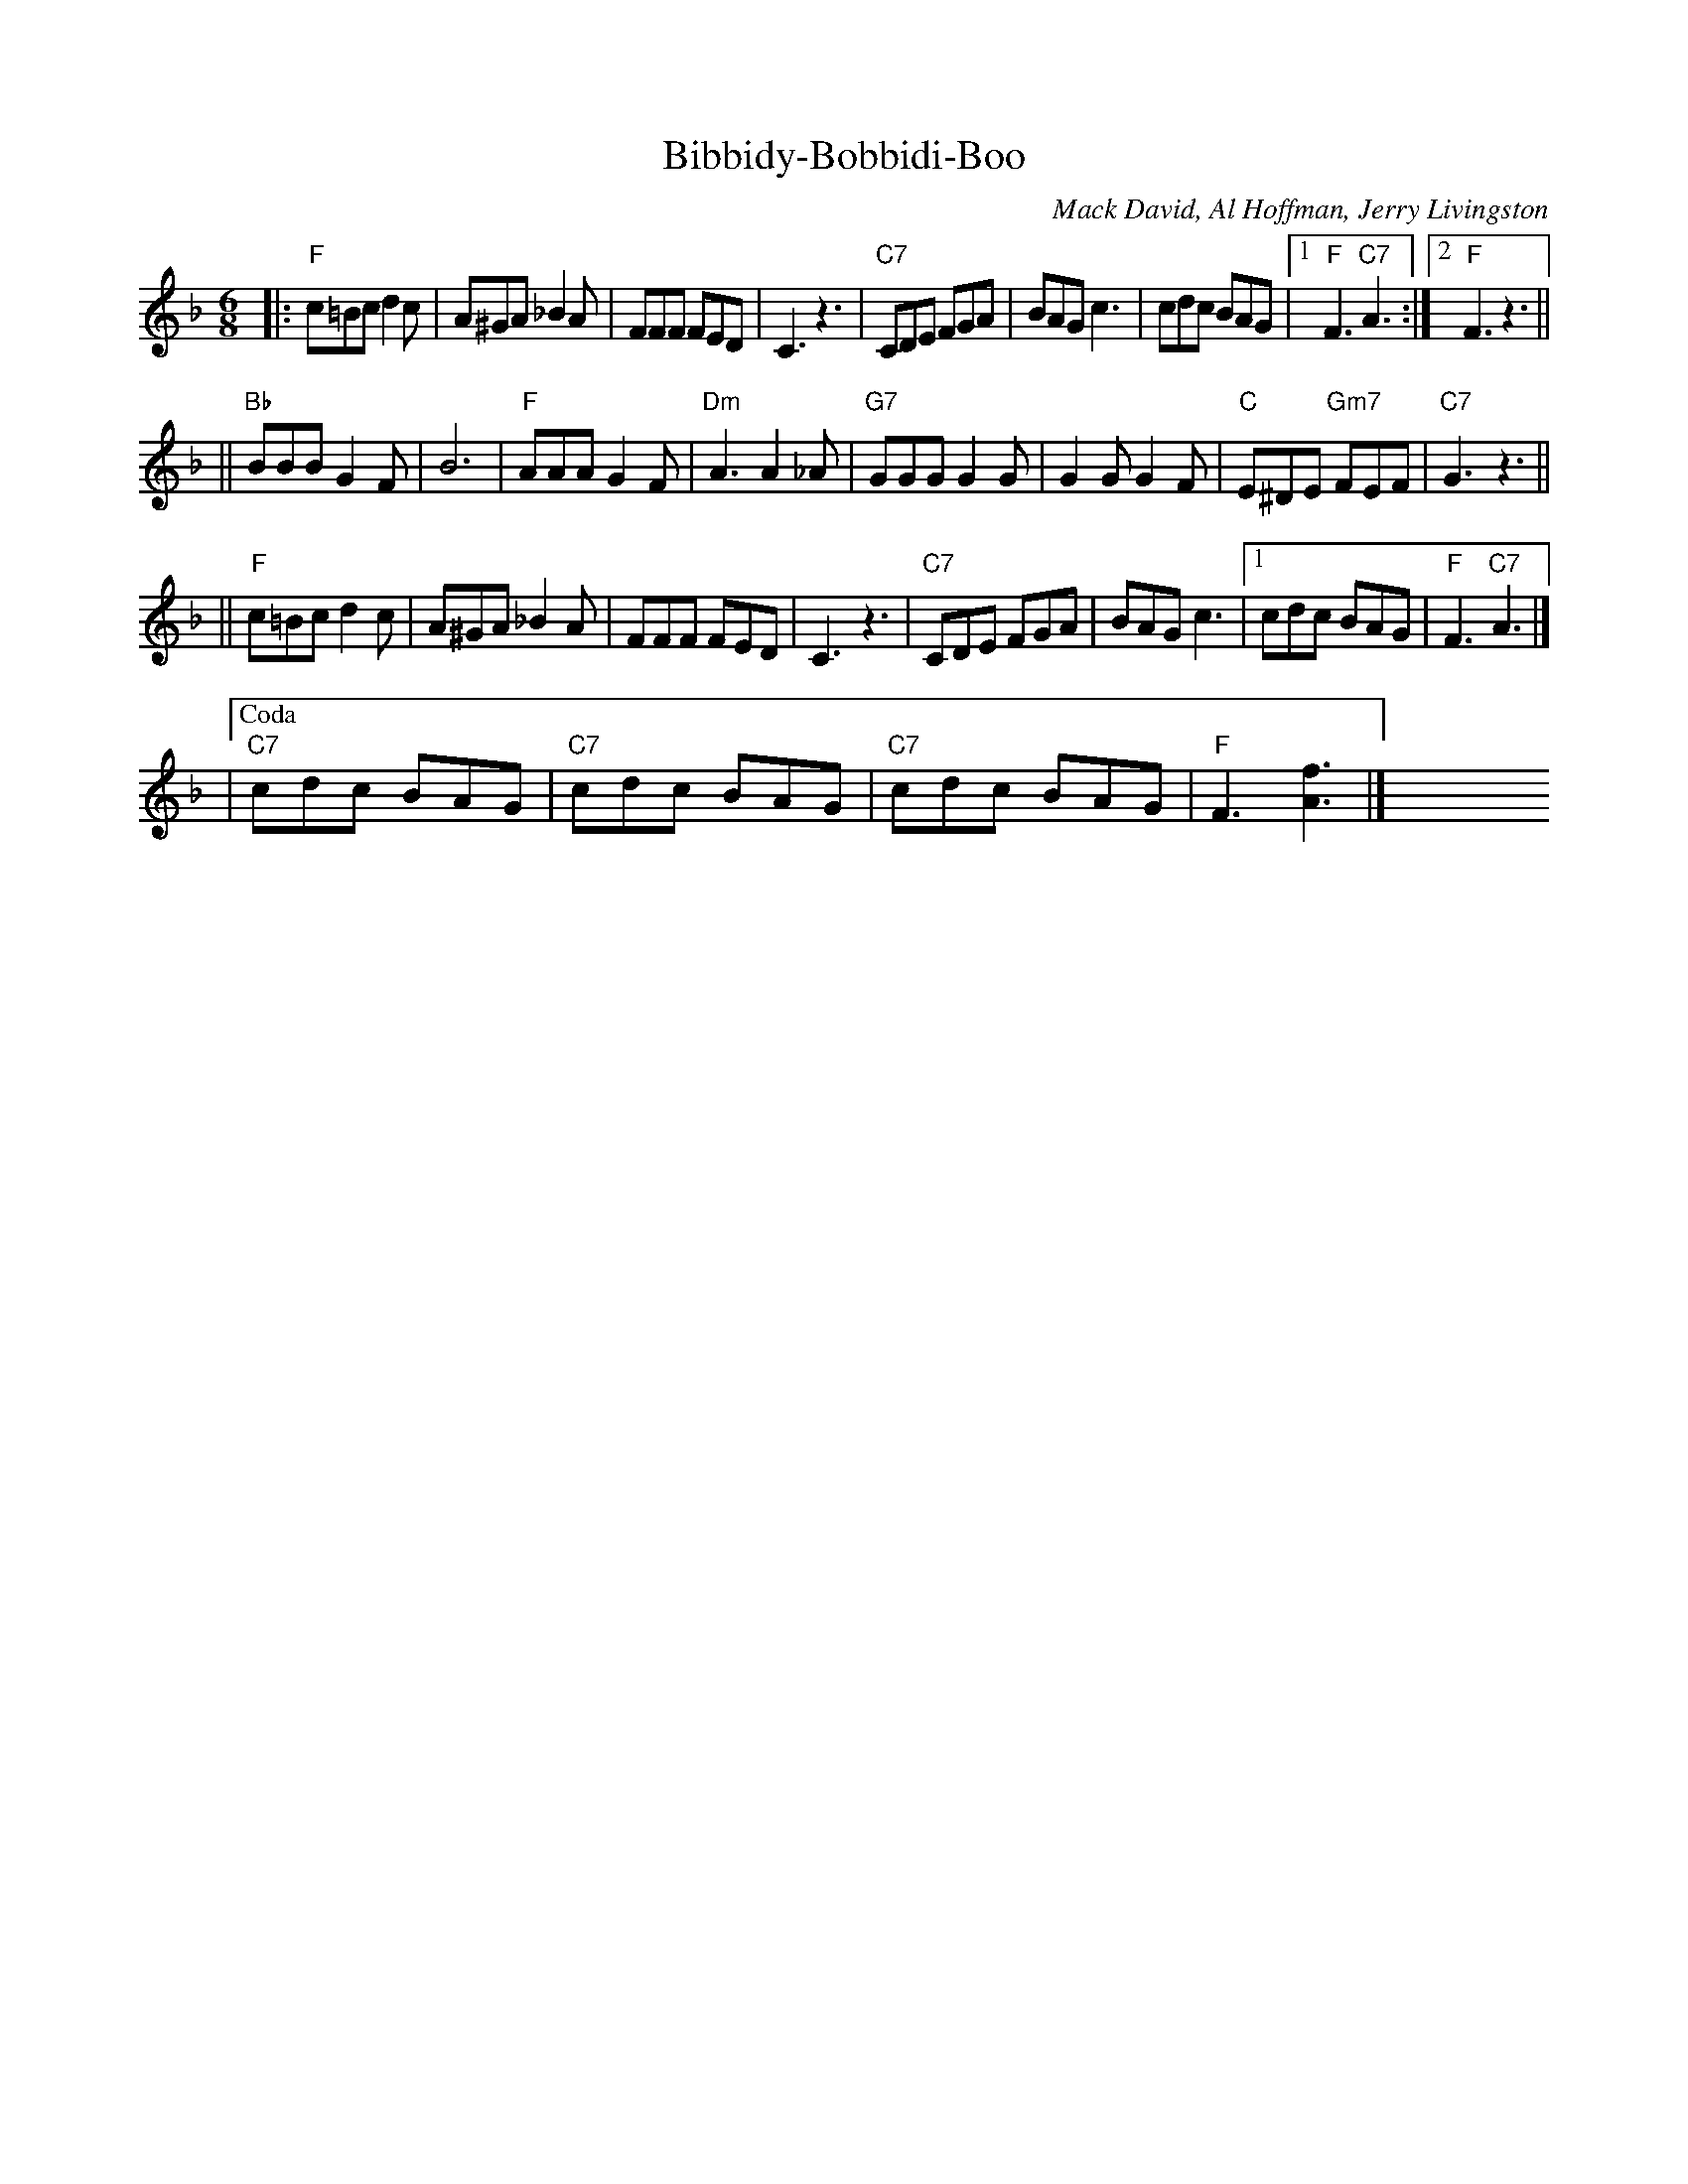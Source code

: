 X: 1
T: Bibbidy-Bobbidi-Boo
C: Mack David, Al Hoffman, Jerry Livingston
N: From Walt Disney's "Cinderella"
R: jig
M: 6/8
L: 1/8
K: F
|: "F"c=Bc d2c | A^GA _B2A | FFF FED | C3 z3 \
| "C7"CDE FGA | BAG c3 | cdc BAG |1 "F"F3 "C7"A3 :|2 "F"F3 z3 ||
|| "Bb"BBB G2F | B6 | "F"AAA G2F | "Dm"A3 A2_A \
| "G7"GGG G2G | G2G G2F | "C"E^DE "Gm7"FEF | "C7"G3 z3 ||
|| "F"c=Bc d2c | A^GA _B2A | FFF FED | C3 z3 \
| "C7"CDE FGA | BAG c3 |1 cdc BAG | "F"F3 "C7"A3 |]
|["Coda" "C7"cdc BAG | "C7"cdc BAG | "C7"cdc BAG | "F"F3 [f3A3] |] \
y6 y6 y6 y6 y6 y6 y6 y6 y6 y6 y6 y6
